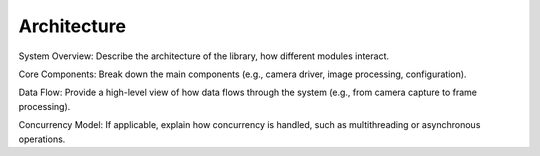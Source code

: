.. _lib_camera_architecture:

Architecture
============

System Overview: Describe the architecture of the library, how different modules interact.

Core Components: Break down the main components (e.g., camera driver, image processing, configuration).

Data Flow: Provide a high-level view of how data flows through the system (e.g., from camera capture to frame processing).

Concurrency Model: If applicable, explain how concurrency is handled, such as multithreading or asynchronous operations.
